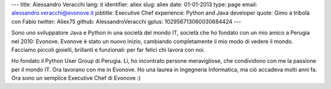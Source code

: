 ---
title: Alessandro Veracchi
lang: it
identifier: aliex
slug: aliex
date: 01-01-2013
type: page
email: alessandro.veracchi@evonove.it
jobtitle: Executive Chef
experience: Python and Java developer
quote: Gimo a tribolà con Fabio
twitter: Aliex75
github: AlessandroVeracchi
gplus: 102956713060030684424
---

Sono uno sviluppatore Java e Python in una società del mondo IT, società che ho fondato con un mio amico a Perugia nel 2010: Evonove. Evonove è stato un nuovo inizio, cambiando completamente il mio modo di vedere il mondo.
Facciamo piccoli gioielli, brillanti e funzionali: per far felici chi lavora con noi.

Ho fondato il Python User Group di Perugia. Lì, ho incontrato persone meravigliose, che condividono con me la passione per il mondo IT. Ora lavorano con me in Evonove.
Ho una laurea in Ingegneria Informatica, ma ciò accadeva molti anni fa. Ora sono un semplice Executive Chef di Evonove :)